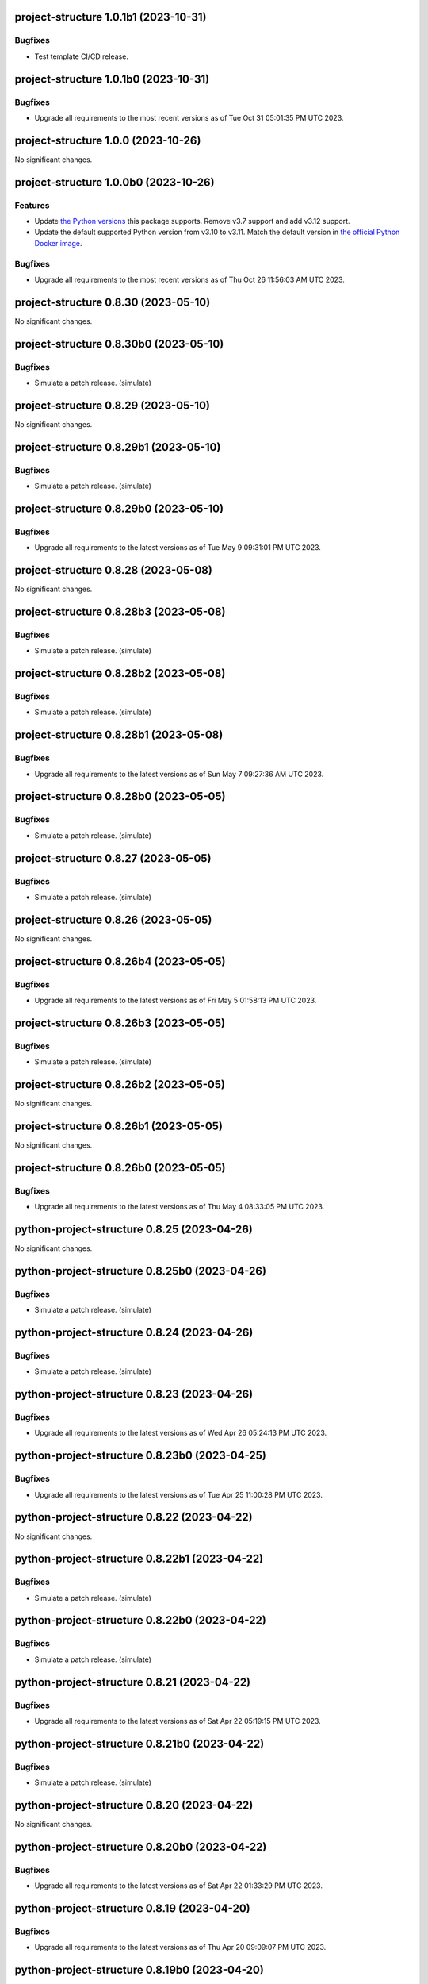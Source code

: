 project-structure 1.0.1b1 (2023-10-31)
======================================

Bugfixes
--------

- Test template CI/CD release.


project-structure 1.0.1b0 (2023-10-31)
======================================

Bugfixes
--------

- Upgrade all requirements to the most recent versions as of
  Tue Oct 31 05:01:35 PM UTC 2023.


project-structure 1.0.0 (2023-10-26)
====================================

No significant changes.


project-structure 1.0.0b0 (2023-10-26)
======================================

Features
--------

- Update `the Python versions <https://www.python.org/downloads/>`_ this package supports.
  Remove v3.7 support and add v3.12 support.
- Update the default supported Python version from v3.10 to v3.11.  Match the default
  version in `the official Python Docker image <https://hub.docker.com/_/python>`_.


Bugfixes
--------

- Upgrade all requirements to the most recent versions as of
  Thu Oct 26 11:56:03 AM UTC 2023.


project-structure 0.8.30 (2023-05-10)
=====================================

No significant changes.


project-structure 0.8.30b0 (2023-05-10)
=======================================

Bugfixes
--------

- Simulate a patch release. (simulate)


project-structure 0.8.29 (2023-05-10)
=====================================

No significant changes.


project-structure 0.8.29b1 (2023-05-10)
=======================================

Bugfixes
--------

- Simulate a patch release. (simulate)


project-structure 0.8.29b0 (2023-05-10)
=======================================

Bugfixes
--------

- Upgrade all requirements to the latest versions as of Tue May  9 09:31:01 PM UTC 2023.


project-structure 0.8.28 (2023-05-08)
=====================================

No significant changes.


project-structure 0.8.28b3 (2023-05-08)
=======================================

Bugfixes
--------

- Simulate a patch release. (simulate)


project-structure 0.8.28b2 (2023-05-08)
=======================================

Bugfixes
--------

- Simulate a patch release. (simulate)


project-structure 0.8.28b1 (2023-05-08)
=======================================

Bugfixes
--------

- Upgrade all requirements to the latest versions as of Sun May  7 09:27:36 AM UTC 2023.


project-structure 0.8.28b0 (2023-05-05)
=======================================

Bugfixes
--------

- Simulate a patch release. (simulate)


project-structure 0.8.27 (2023-05-05)
=====================================

Bugfixes
--------

- Simulate a patch release. (simulate)


project-structure 0.8.26 (2023-05-05)
=====================================

No significant changes.


project-structure 0.8.26b4 (2023-05-05)
=======================================

Bugfixes
--------

- Upgrade all requirements to the latest versions as of Fri May  5 01:58:13 PM UTC 2023.


project-structure 0.8.26b3 (2023-05-05)
=======================================

Bugfixes
--------

- Simulate a patch release. (simulate)


project-structure 0.8.26b2 (2023-05-05)
=======================================

No significant changes.


project-structure 0.8.26b1 (2023-05-05)
=======================================

No significant changes.


project-structure 0.8.26b0 (2023-05-05)
=======================================

Bugfixes
--------

- Upgrade all requirements to the latest versions as of Thu May  4 08:33:05 PM UTC 2023.


python-project-structure 0.8.25 (2023-04-26)
============================================

No significant changes.


python-project-structure 0.8.25b0 (2023-04-26)
==============================================

Bugfixes
--------

- Simulate a patch release. (simulate)


python-project-structure 0.8.24 (2023-04-26)
============================================

Bugfixes
--------

- Simulate a patch release. (simulate)


python-project-structure 0.8.23 (2023-04-26)
============================================

Bugfixes
--------

- Upgrade all requirements to the latest versions as of Wed Apr 26 05:24:13 PM UTC 2023.


python-project-structure 0.8.23b0 (2023-04-25)
==============================================

Bugfixes
--------

- Upgrade all requirements to the latest versions as of Tue Apr 25 11:00:28 PM UTC 2023.


python-project-structure 0.8.22 (2023-04-22)
============================================

No significant changes.


python-project-structure 0.8.22b1 (2023-04-22)
==============================================

Bugfixes
--------

- Simulate a patch release. (simulate)


python-project-structure 0.8.22b0 (2023-04-22)
==============================================

Bugfixes
--------

- Simulate a patch release. (simulate)


python-project-structure 0.8.21 (2023-04-22)
============================================

Bugfixes
--------

- Upgrade all requirements to the latest versions as of Sat Apr 22 05:19:15 PM UTC 2023.


python-project-structure 0.8.21b0 (2023-04-22)
==============================================

Bugfixes
--------

- Simulate a patch release. (simulate)


python-project-structure 0.8.20 (2023-04-22)
============================================

No significant changes.


python-project-structure 0.8.20b0 (2023-04-22)
==============================================

Bugfixes
--------

- Upgrade all requirements to the latest versions as of Sat Apr 22 01:33:29 PM UTC 2023.


python-project-structure 0.8.19 (2023-04-20)
============================================

Bugfixes
--------

- Upgrade all requirements to the latest versions as of Thu Apr 20 09:09:07 PM UTC 2023.


python-project-structure 0.8.19b0 (2023-04-20)
==============================================

Bugfixes
--------

- Simulate a patch release. (simulate)


python-project-structure 0.8.18 (2023-04-20)
============================================

Bugfixes
--------

- Upgrade all requirements to the latest versions as of Thu Apr 20 08:10:54 AM UTC 2023.


python-project-structure 0.8.18b2 (2023-04-19)
==============================================

Bugfixes
--------

- Simulate a patch release. (simulate)


python-project-structure 0.8.18b1 (2023-04-19)
==============================================

Bugfixes
--------

- Upgrade all requirements to the latest versions as of Wed Apr 19 09:26:43 PM UTC 2023.


python-project-structure 0.8.18b0 (2023-04-19)
==============================================

Bugfixes
--------

- Upgrade all requirements to the latest versions as of Tue Apr 18 10:09:58 PM UTC 2023.


python-project-structure 0.8.17 (2023-04-16)
============================================

Bugfixes
--------

- Upgrade all requirements to the latest versions as of Sun Apr 16 03:54:21 PM UTC 2023.


python-project-structure 0.8.17b0 (2023-04-14)
==============================================

Bugfixes
--------

- Upgrade all requirements to the latest versions as of Fri Apr 14 20:44:41 UTC 2023.


python-project-structure 0.8.16 (2023-04-14)
============================================

No significant changes.


python-project-structure 0.8.16b0 (2023-04-14)
==============================================

Bugfixes
--------

- Simulate a patch release.


python-project-structure 0.8.15 (2023-04-14)
============================================

No significant changes.


python-project-structure 0.8.15b0 (2023-04-13)
==============================================

Bugfixes
--------

- Simulate a patch release.


python-project-structure 0.8.14 (2023-04-13)
============================================

No significant changes.


python-project-structure 0.8.14b0 (2023-04-13)
==============================================

Bugfixes
--------

- Simulate a patch release.


python-project-structure 0.8.13 (2023-04-13)
============================================

No significant changes.


python-project-structure 0.8.13b1 (2023-04-13)
==============================================

Bugfixes
--------

- Simulate a patch release.


python-project-structure 0.8.13b0 (2023-04-13)
==============================================

Bugfixes
--------

- Simulate a patch release.


python-project-structure 0.8.12 (2023-04-13)
============================================

No significant changes.


python-project-structure 0.8.12b0 (2023-04-13)
==============================================

Bugfixes
--------

- Simulate a patch release.


python-project-structure 0.8.11 (2023-04-13)
============================================

No significant changes.


python-project-structure 0.8.11b0 (2023-04-13)
==============================================

Bugfixes
--------

- Simulate a patch release.


python-project-structure 0.8.10 (2023-04-13)
============================================

No significant changes.


python-project-structure 0.8.10b4 (2023-04-13)
==============================================

Bugfixes
--------

- Simulate a patch release.


python-project-structure 0.8.10b3 (2023-04-13)
==============================================

Bugfixes
--------

- Simulate a patch release.


python-project-structure 0.8.10b2 (2023-04-13)
==============================================

Bugfixes
--------

- Simulate a patch release.


python-project-structure 0.8.10b1 (2023-04-13)
==============================================

Bugfixes
--------

- Simulate a patch release.


python-project-structure 0.8.10b0 (2023-04-13)
==============================================

Bugfixes
--------

- Simulate a patch release.


python-project-structure 0.8.9 (2023-04-12)
===========================================

No significant changes.


python-project-structure 0.8.9b7 (2023-04-12)
=============================================

Bugfixes
--------

- Simulate a patch release.


python-project-structure 0.8.9b6 (2023-04-12)
=============================================

Bugfixes
--------

- Simulate a patch release.


python-project-structure 0.8.9b5 (2023-04-12)
=============================================

Bugfixes
--------

- Simulate a patch release.


python-project-structure 0.8.9b4 (2023-04-12)
=============================================

Bugfixes
--------

- Simulate a patch release.


python-project-structure 0.8.9b3 (2023-04-12)
=============================================

Bugfixes
--------

- Simulate a patch release.


python-project-structure 0.8.9b2 (2023-04-12)
=============================================

Bugfixes
--------

- Simulate a patch release.


python-project-structure 0.8.9b1 (2023-04-12)
=============================================

Bugfixes
--------

- Upgrade all requirements to the latest versions as of Wed Apr 12 06:44:42 PM UTC 2023.


python-project-structure 0.8.9b0 (2023-04-12)
=============================================

Bugfixes
--------

- Simulate a patch release.


python-project-structure 0.8.8 (2023-04-11)
===========================================

No significant changes.


python-project-structure 0.8.8b0 (2023-04-11)
=============================================

Bugfixes
--------

- Simulate a patch release.


python-project-structure 0.8.7 (2023-04-11)
===========================================

No significant changes.


python-project-structure 0.8.7b1 (2023-04-11)
=============================================

Bugfixes
--------

- Upgrade all requirements to the latest versions as of Tue Apr 11 08:15:25 PM UTC 2023.


python-project-structure 0.8.7b0 (2023-04-11)
=============================================

Bugfixes
--------

- Simulate a patch release.


python-project-structure 0.8.6 (2023-04-11)
===========================================

No significant changes.


python-project-structure 0.8.6b0 (2023-04-11)
=============================================

Bugfixes
--------

- Simulate a patch release.


python-project-structure 0.8.5 (2023-04-11)
===========================================

No significant changes.


python-project-structure 0.8.5b7 (2023-04-10)
=============================================

Bugfixes
--------

- Simulate a patch release.


python-project-structure 0.8.5b6 (2023-04-10)
=============================================

No significant changes.


python-project-structure 0.8.5b5 (2023-04-10)
=============================================

No significant changes.


python-project-structure 0.8.5b4 (2023-04-10)
=============================================

No significant changes.


python-project-structure 0.8.5b3 (2023-04-10)
=============================================

Bugfixes
--------

- Simulate a patch release.


python-project-structure 0.8.5b2 (2023-04-10)
=============================================

Bugfixes
--------

- Simulate a patch release.


python-project-structure 0.8.5b1 (2023-04-10)
=============================================

Bugfixes
--------

- Simulate a patch release.


python-project-structure 0.8.5b0 (2023-04-10)
=============================================

Bugfixes
--------

- Upgrade all requirements to the latest versions as of Mon Apr 10 06:25:02 PM UTC 2023.


python-project-structure 0.8.4 (2023-04-09)
===========================================

No significant changes.


python-project-structure 0.8.4b0 (2023-04-09)
=============================================

Bugfixes
--------

- Upgrade all requirements to the latest versions as of Sun Apr  9 11:19:15 PM UTC 2023.


python-project-structure 0.1.0b13 (2023-04-06)
==============================================

Bugfixes
--------

- Upgrade all requirements to the latest versions as of Thu Apr  6 11:58:09 AM UTC 2023.


python-project-structure 0.1.0b12 (2023-04-05)
==============================================

No significant changes.


python-project-structure 0.1.0b11 (2023-04-03)
==============================================

No significant changes.


python-project-structure 0.1.0b10 (2023-04-01)
==============================================

Bugfixes
--------

- Simulate a patch release.


python-project-structure 0.1.0b9 (2023-04-01)
=============================================

Bugfixes
--------

- Simulate a patch release.


python-project-structure 0.1.0b8 (2023-04-01)
=============================================

Bugfixes
--------

- Upgrade all requirements to the latest versions as of Wed Mar 29 09:48:41 PM UTC 2023.


python-project-structure 0.1.0b7 (2023-03-24)
=============================================

Bugfixes
--------

- Simulate a patch release.


python-project-structure 0.1.0b6 (2023-03-24)
=============================================

Bugfixes
--------

- Upgrade all requirements to the latest versions as of Fri Mar 24 04:25:05 PM UTC 2023.


Pythonprojectstructure 0.1.0b5 (2023-03-24)
===========================================

Bugfixes
--------

- Simulate a patch release.


Pythonprojectstructure 0.1.0b4 (2023-03-24)
===========================================

Bugfixes
--------

- Simulate a patch release.


Pythonprojectstructure 0.1.0b3 (2023-03-24)
===========================================

Bugfixes
--------

- Upgrade all requirements to the latest versions as of Fri Mar 24 08:10:28 AM UTC 2023.


Pythonprojectstructure 0.1.0b2 (2023-03-24)
===========================================

Bugfixes
--------

- Simulate a patch release.
- Upgrade all requirements to the latest versions as of Fri Mar 24 03:43:37 AM UTC 2023.


Pythonprojectstructure 0.1.0b1 (2023-03-21)
===========================================

Bugfixes
--------

- Upgrade all requirements and dependencies to the latest versions.


Pythonprojectstructure 0.1.0b0 (2023-03-18)
===========================================

No significant changes.
